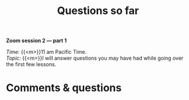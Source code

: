 #+title: Questions so far
#+description: Zoom
#+colordes: #e86e0a
#+slug: 07_jl_questions
#+weight: 7

#+OPTIONS: toc:nil

#+BEGIN_simplebox
*Zoom session 2 — part 1*

/Time:/ {{<m>}}11 am Pacific Time. \\
/Topic:/ {{<m>}}I will answer questions you may have had while going over the first few lessons.
#+END_simplebox

* Comments & questions
